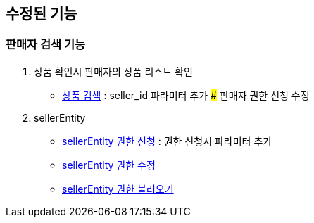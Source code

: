 == 수정된 기능

### 판매자 검색 기능

1. 상품 확인시 판매자의 상품 리스트 확인
- link:#_상품_검색[상품 검색] : seller_id 파라미터 추가 ### 판매자 권한 신청 수정

1. sellerEntity
- link:#_seller_권한_신청[sellerEntity 권한 신청] : 권한 신청시 파라미터 추가
- link:#_seller_정보_수정[sellerEntity 권한 수정]
- link:#_seller_권한_불러오기[sellerEntity 권한 불러오기]